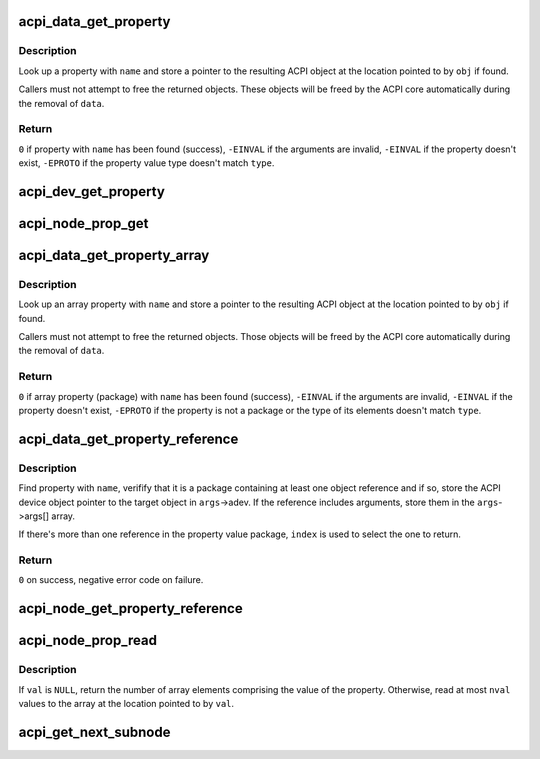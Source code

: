 .. -*- coding: utf-8; mode: rst -*-
.. src-file: drivers/acpi/property.c

.. _`acpi_data_get_property`:

acpi_data_get_property
======================

.. c:function:: int acpi_data_get_property(struct acpi_device_data *data, const char *name, acpi_object_type type, const union acpi_object **obj)

    return an ACPI property with given name

    :param struct acpi_device_data \*data:
        ACPI device deta object to get the property from

    :param const char \*name:
        Name of the property

    :param acpi_object_type type:
        Expected property type

    :param const union acpi_object \*\*obj:
        Location to store the property value (if not \ ``NULL``\ )

.. _`acpi_data_get_property.description`:

Description
-----------

Look up a property with \ ``name``\  and store a pointer to the resulting ACPI
object at the location pointed to by \ ``obj``\  if found.

Callers must not attempt to free the returned objects.  These objects will be
freed by the ACPI core automatically during the removal of \ ``data``\ .

.. _`acpi_data_get_property.return`:

Return
------

\ ``0``\  if property with \ ``name``\  has been found (success),
\ ``-EINVAL``\  if the arguments are invalid,
\ ``-EINVAL``\  if the property doesn't exist,
\ ``-EPROTO``\  if the property value type doesn't match \ ``type``\ .

.. _`acpi_dev_get_property`:

acpi_dev_get_property
=====================

.. c:function:: int acpi_dev_get_property(struct acpi_device *adev, const char *name, acpi_object_type type, const union acpi_object **obj)

    return an ACPI property with given name.

    :param struct acpi_device \*adev:
        ACPI device to get the property from.

    :param const char \*name:
        Name of the property.

    :param acpi_object_type type:
        Expected property type.

    :param const union acpi_object \*\*obj:
        Location to store the property value (if not \ ``NULL``\ ).

.. _`acpi_node_prop_get`:

acpi_node_prop_get
==================

.. c:function:: int acpi_node_prop_get(struct fwnode_handle *fwnode, const char *propname, void **valptr)

    return an ACPI property with given name.

    :param struct fwnode_handle \*fwnode:
        Firmware node to get the property from.

    :param const char \*propname:
        Name of the property.

    :param void \*\*valptr:
        Location to store a pointer to the property value (if not \ ``NULL``\ ).

.. _`acpi_data_get_property_array`:

acpi_data_get_property_array
============================

.. c:function:: int acpi_data_get_property_array(struct acpi_device_data *data, const char *name, acpi_object_type type, const union acpi_object **obj)

    return an ACPI array property with given name

    :param struct acpi_device_data \*data:
        *undescribed*

    :param const char \*name:
        Name of the property

    :param acpi_object_type type:
        Expected type of array elements

    :param const union acpi_object \*\*obj:
        Location to store a pointer to the property value (if not NULL)

.. _`acpi_data_get_property_array.description`:

Description
-----------

Look up an array property with \ ``name``\  and store a pointer to the resulting
ACPI object at the location pointed to by \ ``obj``\  if found.

Callers must not attempt to free the returned objects.  Those objects will be
freed by the ACPI core automatically during the removal of \ ``data``\ .

.. _`acpi_data_get_property_array.return`:

Return
------

\ ``0``\  if array property (package) with \ ``name``\  has been found (success),
\ ``-EINVAL``\  if the arguments are invalid,
\ ``-EINVAL``\  if the property doesn't exist,
\ ``-EPROTO``\  if the property is not a package or the type of its elements
doesn't match \ ``type``\ .

.. _`acpi_data_get_property_reference`:

acpi_data_get_property_reference
================================

.. c:function:: int acpi_data_get_property_reference(struct acpi_device_data *data, const char *propname, size_t index, struct acpi_reference_args *args)

    returns handle to the referenced object

    :param struct acpi_device_data \*data:
        ACPI device data object containing the property

    :param const char \*propname:
        Name of the property

    :param size_t index:
        Index of the reference to return

    :param struct acpi_reference_args \*args:
        Location to store the returned reference with optional arguments

.. _`acpi_data_get_property_reference.description`:

Description
-----------

Find property with \ ``name``\ , verifify that it is a package containing at least
one object reference and if so, store the ACPI device object pointer to the
target object in \ ``args``\ ->adev.  If the reference includes arguments, store
them in the \ ``args``\ ->args[] array.

If there's more than one reference in the property value package, \ ``index``\  is
used to select the one to return.

.. _`acpi_data_get_property_reference.return`:

Return
------

\ ``0``\  on success, negative error code on failure.

.. _`acpi_node_get_property_reference`:

acpi_node_get_property_reference
================================

.. c:function:: int acpi_node_get_property_reference(struct fwnode_handle *fwnode, const char *name, size_t index, struct acpi_reference_args *args)

    get a handle to the referenced object.

    :param struct fwnode_handle \*fwnode:
        Firmware node to get the property from.

    :param const char \*name:
        *undescribed*

    :param size_t index:
        Index of the reference to return.

    :param struct acpi_reference_args \*args:
        Location to store the returned reference with optional arguments.

.. _`acpi_node_prop_read`:

acpi_node_prop_read
===================

.. c:function:: int acpi_node_prop_read(struct fwnode_handle *fwnode, const char *propname, enum dev_prop_type proptype, void *val, size_t nval)

    retrieve the value of an ACPI property with given name.

    :param struct fwnode_handle \*fwnode:
        Firmware node to get the property from.

    :param const char \*propname:
        Name of the property.

    :param enum dev_prop_type proptype:
        Expected property type.

    :param void \*val:
        Location to store the property value (if not \ ``NULL``\ ).

    :param size_t nval:
        Size of the array pointed to by \ ``val``\ .

.. _`acpi_node_prop_read.description`:

Description
-----------

If \ ``val``\  is \ ``NULL``\ , return the number of array elements comprising the value
of the property.  Otherwise, read at most \ ``nval``\  values to the array at the
location pointed to by \ ``val``\ .

.. _`acpi_get_next_subnode`:

acpi_get_next_subnode
=====================

.. c:function:: struct fwnode_handle *acpi_get_next_subnode(struct device *dev, struct fwnode_handle *child)

    Return the next child node handle for a device.

    :param struct device \*dev:
        Device to find the next child node for.

    :param struct fwnode_handle \*child:
        Handle to one of the device's child nodes or a null handle.

.. This file was automatic generated / don't edit.

